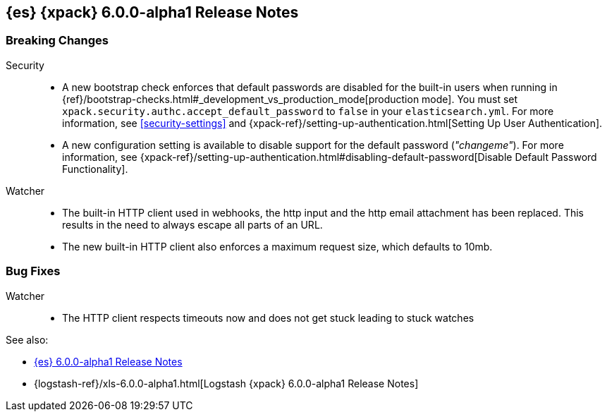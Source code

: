 [role="xpack"]
[[xes-6.0.0-alpha1]]
== {es} {xpack} 6.0.0-alpha1 Release Notes

[float]
[[xes-breaking-6.0.0-alpha1]]
=== Breaking Changes

Security::
* A new bootstrap check enforces that default passwords are disabled for the
built-in users when running in
{ref}/bootstrap-checks.html#_development_vs_production_mode[production mode].
You must set `xpack.security.authc.accept_default_password` to `false` in your
`elasticsearch.yml`. For more information, see <<security-settings>> and
{xpack-ref}/setting-up-authentication.html[Setting Up User Authentication].
* A new configuration setting is available to disable support for the default
password (_"changeme"_). For more information, see
{xpack-ref}/setting-up-authentication.html#disabling-default-password[Disable Default Password Functionality].

Watcher::
* The built-in HTTP client used in webhooks, the http input and the http email attachment has been replaced.
This results in the need to always escape all parts of an URL.
* The new built-in HTTP client also enforces a maximum request size, which defaults to 10mb.

[float]
[[xes-bugs-6.0.0-alpha1]]
=== Bug Fixes

Watcher::
* The HTTP client respects timeouts now and does not get stuck leading to stuck watches

See also:

* <<release-notes-6.0.0-alpha1,{es} 6.0.0-alpha1 Release Notes>>
* {logstash-ref}/xls-6.0.0-alpha1.html[Logstash {xpack} 6.0.0-alpha1 Release Notes]
